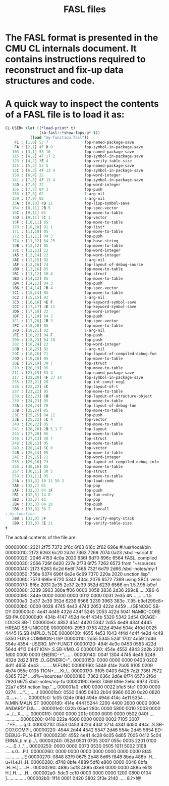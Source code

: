 #+TITLE: FASL files
#+STARTUP: showall

* The FASL format is presented in the CMU CL internals document. It contains instructions required to reconstruct and fix-up data structures and code.

* A quick way to inspect the contents of a FASL file is to load it as:

#+BEGIN_SRC lisp
CL-USER> (let ((*load-print* t)
               (sb-fasl::*show-fops-p* t))
           (load "my-function.fasl"))
    F1 : [1,0] 53 7                fop-named-package-save
    FA : [2,1] 4F D 0              fop-symbol-in-package-save
   103 : [3,1] 53 10               fop-named-package-save
   115 : [4,2] 4F 17 2             fop-symbol-in-package-save
   123 : [4,2] 3E 4                fop-verify-table-size
   125 : [5,2] 53 5                fop-named-package-save
   12C : [6,3] 4F 13 4             fop-symbol-in-package-save
   138 : [6,4] 22                  fop-word-integer
   141 : [7,5] 4F 13 4             fop-symbol-in-package-save
   14D : [7,6] 22                  fop-word-integer
   156 : [7,7] 04 3                fop-push
   158 : [7,8] 02                  1-arg-nil
   159 : [7,9] 02                  1-arg-nil
   15A : [8,10] 4D 11              fop-lisp-symbol-save
   164 : [8,11] 2B 5               fop-spec-vector
   16C : [9,11] 05                 fop-move-to-table
   16D : [9,11] 5C 1               fop-vector
   16F : [10,11] 05                fop-move-to-table
   170 : [10,10] 91 1              fop-list*
   171 : [11,10] 05                fop-move-to-table
   172 : [11,11] 04 3              fop-push
   174 : [11,12] 64 25             fop-base-string
   19B : [12,12] 05                fop-move-to-table
   19C : [12,13] 22                fop-word-integer
   1A5 : [12,14] 22                fop-word-integer
   1AE : [12,15] 02                1-arg-nil
   1AF : [12,16] 74                fop-layout-of-debug-source
   1B0 : [13,16] 05                fop-move-to-table
   1B1 : [13,12] 30 4              fop-struct
   1B3 : [14,12] 05                fop-move-to-table
   1B4 : [14,13] 04 3              fop-push
   1B6 : [14,14] 2B 4              fop-spec-vector
   1C1 : [15,14] 05                fop-move-to-table
   1C2 : [15,15] 02                1-arg-nil
   1C3 : [16,16] 4E F              fop-keyword-symbol-save
   1CC : [17,17] 4E 11             fop-keyword-symbol-save
   1D6 : [17,18] 22                fop-word-integer
   1DF : [17,19] 04 3              fop-push
   1E1 : [17,20] 2B 3              fop-spec-vector
   1FC : [18,20] 05                fop-move-to-table
   1FD : [18,21] 02                1-arg-nil
   1FE : [18,22] 04 F              fop-push
   200 : [18,23] 04 10             fop-push
   202 : [18,24] 22                fop-word-integer
   20B : [18,25] 02                1-arg-nil
   20C : [18,26] 71                fop-layout-of-compiled-debug-fun
   20D : [19,26] 05                fop-move-to-table
   20E : [19,19] 30 7              fop-struct
   210 : [20,19] 05                fop-move-to-table
   211 : [21,19] 53 4              fop-named-package-save
   217 : [22,20] 4F 37 14          fop-symbol-in-package-save
   235 : [22,21] 28                fop-int-const-neg1
   236 : [22,22] 6C                fop-layout-of-t
   237 : [23,22] 05                fop-move-to-table
   238 : [23,23] 6D                fop-layout-of-structure-object
   239 : [24,23] 05                fop-move-to-table
   23A : [24,24] 70                fop-layout-of-debug-fun
   23B : [25,24] 05                fop-move-to-table
   23C : [25,25] 04 12             fop-push
   23E : [25,22] 5C 4              fop-vector
   240 : [26,22] 05                fop-move-to-table
   241 : [26,20] 2D 5 1 7          fop-layout
   245 : [27,20] 05                fop-move-to-table
   246 : [27,13] 30 7              fop-struct
   248 : [28,13] 05                fop-move-to-table
   249 : [28,14] 5C 0              fop-vector
   24B : [29,14] 05                fop-move-to-table
   24C : [29,15] 22                fop-word-integer
   255 : [29,16] 73                fop-layout-of-compiled-debug-info
   256 : [30,16] 05                fop-move-to-table
   257 : [30,11] 30 5              fop-struct
   259 : [31,11] 05                fop-move-to-table
   25A : [31,3] 10 11 50 2         fop-load-code
   2AE : [32,2] 01                 fop-pop
   2AF : [32,3] 04 1F              fop-push
   2B1 : [32,3] 14 0               fop-fun-entry
   2B3 : [33,2] 01                 fop-pop
   2B4 : [33,3] 04 20              fop-push
   2B6 : [33,0] 38 2               fop-funcall
; my-function
   2B8 : [33,0] 3F                 fop-verify-empty-stack
   2B9 : [33,0] 3E 21              fop-verify-table-size
t
#+END_SRC

The actual contents of the file are:

#+BEGIN_TEXT
00000000: 2321 2f75 7372 2f6c 6f63 616c 2f62 696e  #!/usr/local/bin
00000010: 2f73 6263 6c20 2d2d 7363 7269 7074 0a23  /sbcl --script.#
00000020: 2046 4153 4c0a 2020 636f 6d70 696c 6564   FASL.  compiled
00000030: 2066 726f 6d20 227e 2f73 6f75 7263 6573   from "~/sources
00000040: 2f73 6263 6c2d 6e6f 7465 732f 6d79 2d66  /sbcl-notes/my-f
00000050: 756e 6374 696f 6e2e 6c69 7370 220a 2020  unction.lisp".
00000060: 7573 696e 6720 5342 434c 2076 6572 7369  using SBCL versi
00000070: 6f6e 2031 2e35 2e37 2e39 352d 6239 6566  on 1.5.7.95-b9ef
00000080: 3239 3963 380a ff06 0000 0058 3836 2d36  299c8......X86-6
00000090: 344e 0000 0000 0000 0012 0000 0031 2e35  4N...........1.5
000000a0: 2e37 2e39 352d 6239 6566 3239 3963 383e  .7.95-b9ef299c8>
000000b0: 0000 0028 4745 4e43 4743 2053 422d 4459  ...(GENCGC SB-DY
000000c0: 4e41 4d49 432d 434f 5245 2053 422d 5041  NAMIC-CORE SB-PA
000000d0: 434b 4147 452d 4c4f 434b 5320 5342 2d54  CKAGE-LOCKS SB-T
000000e0: 4852 4541 4420 5342 2d55 4e49 434f 4445  HREAD SB-UNICODE
000000f0: 2953 0753 422d 494d 504c 4f0d 0025 4445  )S.SB-IMPLO..%DE
00000100: 4655 4e53 1043 4f4d 4d4f 4e2d 4c49 5350  FUNS.COMMON-LISP
00000110: 2d55 5345 524f 1702 4d59 2d46 554e 4354  -USERO..MY-FUNCT
00000120: 494f 4e3e 0453 0553 422d 564d 4f13 0447  ION>.S.SB-VMO..G
00000130: 454e 4552 4943 2d2b 2201 1d00 0000 0000  ENERIC-+".......
00000140: 004f 1304 4745 4e45 5249 432d 2d22 8115  .O..GENERIC--"..
00000150: 0000 0000 0000 0403 0202 4d11 4655 4e43  ..........M.FUNC
00000160: 5449 4f4e 2b05 9105 0209 4b74 055c 0105  TION+.....Kt.\..
00000170: 9105 0403 6425 7e2f 736f 7572 6365 732f  ....d%~/sources/
00000180: 7362 636c 2d6e 6f74 6573 2f6d 792d 6675  sbcl-notes/my-fu
00000190: 6e63 7469 6f6e 2e6c 6973 7005 22a7 e55f  nction.lisp.".._
000001a0: e100 0000 0022 b1e5 5fe1 0000 0000 0274  .....".._......t
000001b0: 0530 0405 0403 2b04 9960 0020 0c20 0820  .0....+..`. . .
000001c0: 1c05 024e 0f4d 494e 494d 414c 4e11 5354  ...N.MINIMALN.ST
000001d0: 414e 4441 5244 2200 4400 2600 0000 0004  ANDARD".D.&.....
000001e0: 032b 03ad 280c 0000 5800 0010 2008 0000  .+..(...X... ...
000001f0: 0000 0000 201c 0000 0000 0000 0502 040f  .... ...........
00000200: 0410 222a 4600 0000 0000 0002 7105 3007  .."*F.......q.0.
00000210: 0553 0453 422d 434f 3714 434f 4d50 494c  .S.SB-CO7.COMPIL
00000220: 4544 2d44 4542 5547 2d46 554e 2d45 5854  ED-DEBUG-FUN-EXT
00000230: 4552 4e41 4c28 6c05 6d05 7005 0412 5c04  ERNAL(l.m.p...\.
00000240: 052d 0501 0705 3007 055c 0005 2201 0100  .-....0..\.."...
00000250: 0000 0000 0073 0530 0505 1011 5002 3108  .....s.0....P.1.
00000260: 0000 0000 0000 0000 0000 0000 0000 8f45  ...............E
00000270: 0848 83f9 0675 2b48 8d65 f848 8bda 488b  .H...u+H.e.H..H.
00000280: d748 8bfe 4889 5df8 e800 0000 0048 8bfa  .H..H.]......H..
00000290: 488b 5df8 488b d3e8 0000 0000 488b e5f8  H.].H.......H...
000002a0: 5dc3 cc10 0000 0000 0000 1200 0800 0104  ]...............
000002b0: 1f14 0001 0420 3802 3f3e 2140            ..... 8.?>!@
#+END_TEXT

